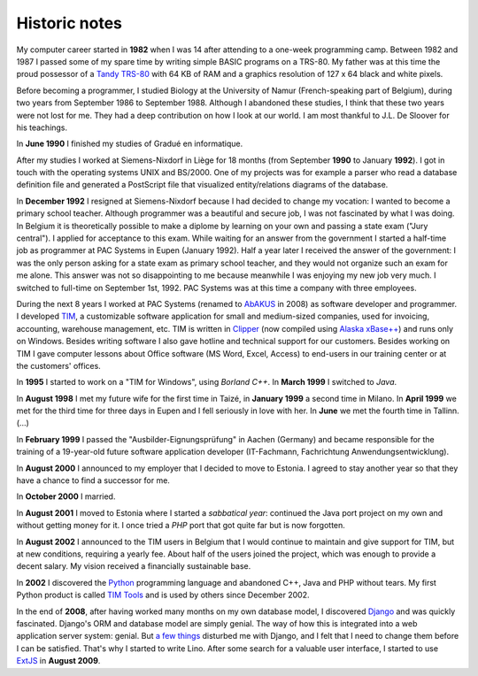 ==============
Historic notes
==============

My computer career started in **1982** when I was 14 after attending
to a one-week programming camp.  Between 1982 and 1987 I passed some
of my spare time by writing simple BASIC programs on a TRS-80. My
father was at this time the proud possessor of a `Tandy TRS-80
<https://en.wikipedia.org/wiki/TRS-80>`_ with 64 KB of RAM and a
graphics resolution of 127 x 64 black and white pixels.

Before becoming a programmer, I studied Biology at the University of
Namur (French-speaking part of Belgium), during two years from
September 1986 to September 1988. Although I abandoned these
studies, I think that these two years were not lost for me. They had
a deep contribution on how I look at our world. I am most thankful
to J.L. De Sloover for his teachings.

In **June 1990** I finished my studies of Gradué en informatique.

After my studies I worked at Siemens-Nixdorf in Liège for 18 months
(from September **1990** to January **1992**). I got in touch with the
operating systems UNIX and BS/2000. One of my projects was for example
a parser who read a database definition file and generated a
PostScript file that visualized entity/relations diagrams of the
database.

In **December 1992** I resigned at Siemens-Nixdorf because I had decided to
change my vocation: I wanted to become a primary school teacher.  Although
programmer was a beautiful and secure job, I was not fascinated by what I was
doing. In Belgium it is theoretically possible to make a diplome by learning on
your own and passing a state exam ("Jury central"). I applied for acceptance to
this exam.  While waiting for an answer from the government I started a
half-time job as programmer at PAC Systems in Eupen (January 1992).  Half a year
later I received the answer of the government: I was the only person asking for
a state exam as primary school teacher, and they would not organize such an exam
for me alone. This answer was not so disappointing to me because meanwhile I was
enjoying my new job very much. I switched to full-time on September 1st, 1992.
PAC Systems was at this time a company with three employees.

During the next 8 years I worked at PAC Systems (renamed to AbAKUS_ in 2008) as
software developer and programmer.  I developed TIM_, a customizable software
application for small and medium-sized companies, used for invoicing,
accounting, warehouse management, etc. TIM is written in Clipper_ (now compiled
using `Alaska xBase++`_) and runs only on Windows.  Besides writing software  I
also gave hotline and technical support for our customers.  Besides working on
TIM I gave computer lessons about Office software (MS Word, Excel, Access) to
end-users in our training center or at the customers' offices.

.. _Alaska xBase++: https://www.alaska-software.com/products/overview.cxp

In **1995** I started to work on a "TIM for Windows", using *Borland
C++*. In **March 1999** I switched to *Java*.

In **August 1998** I met my future wife for the first time in Taizé, in
**January 1999** a second time in Milano.  In **April 1999** we met for the
third time for three days in Eupen and I fell seriously in love with her. In
**June** we met the fourth time in Tallinn. (...)

In **February 1999** I passed the "Ausbilder-Eignungsprüfung" in Aachen
(Germany) and became responsible for the training of a 19-year-old future
software application developer (IT-Fachmann, Fachrichtung
Anwendungsentwicklung).

In **August 2000** I announced to my employer that I decided to move to Estonia.
I agreed to stay another year so that they have a chance to find a successor for
me.

In **October 2000** I married.

In **August 2001** I moved to Estonia where I started a *sabbatical year*:
continued the Java port project on my own and without getting money for it.  I
once tried a *PHP* port that got quite far but is now forgotten.

In **August 2002** I announced to the TIM users in Belgium that I would continue
to maintain and give support for TIM, but at new conditions, requiring a yearly
fee. About half of the users joined the project, which was enough to provide a
decent salary.  My vision received a financially sustainable base.

In **2002** I discovered the Python_ programming language and abandoned C++,
Java and PHP without tears. My first Python product is called `TIM Tools
<https://github.com/lsaffre/timtools>`__ and is used by others since December
2002.

In the end of **2008**, after having worked many months on my own database
model, I  discovered Django_ and was quickly fascinated.  Django's ORM and
database model are simply genial.  The way of how this is integrated into a web
application server system: genial. But  `a few things
<https://dev.lino-framework.org/dev/about/lino_and_django.html>`__ disturbed me
with Django, and I felt that I need to change them before I can be satisfied.
That's why I started to write Lino.  After some search for a valuable user
interface, I started to use ExtJS_ in **August 2009**.


.. _AbAKUS: https://www.abakusitsolutions.eu
.. _TIM: http://tim.lino-framework.org/129.html
.. _Lino: https://www.lino-framework.org
.. _TIMtools: http://code.google.com/p/timtools/
.. _Clipper: https://en.wikipedia.org/wiki/Clipper_(programming_language)
.. _Python: https://www.python.org/
.. _Django: https://www.djangoproject.com/
.. _ExtJS: http://www.sencha.com/products/extjs/
.. _Eupen: http://en.wikipedia.org/wiki/Eupen
.. _atelier: http://atelier.lino-framework.org
.. _davlink: https://github.com/lsaffre/davlink
